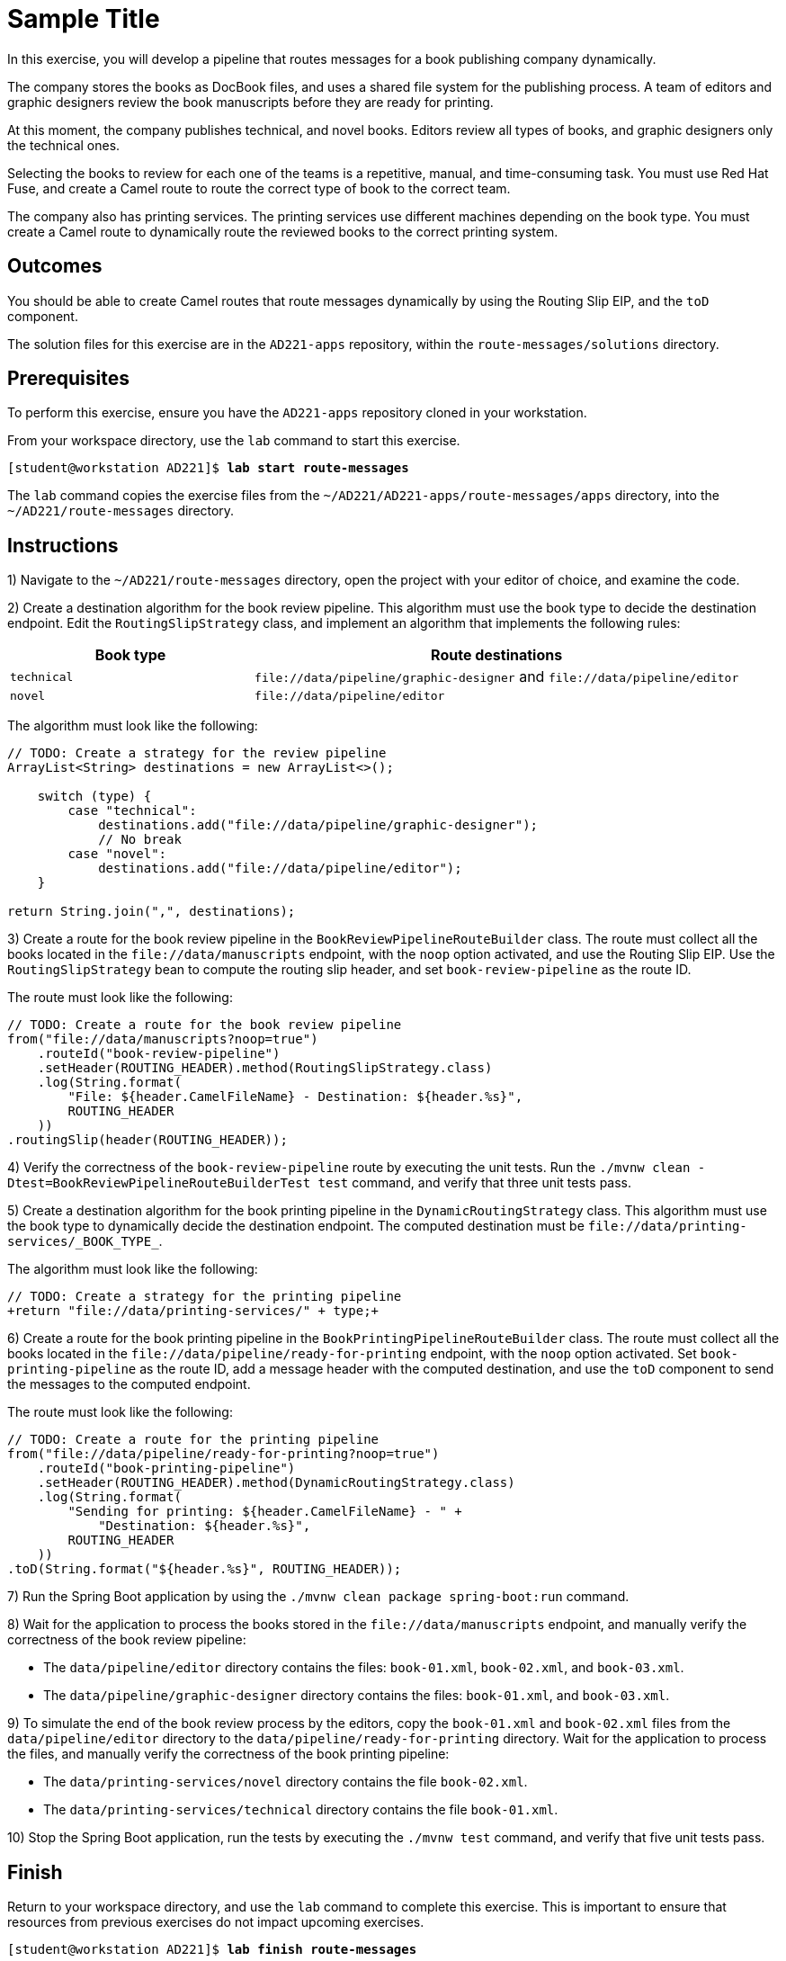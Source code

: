 ifndef::backend-docbook5,backend-docbook45[:imagesdir: ../../..]
[id='routemessages-practice']
= Sample Title

In this exercise, you will develop a pipeline that routes messages for a book publishing company dynamically.

The company stores the books as DocBook files, and uses a shared file system for the publishing process.
A team of editors and graphic designers review the book manuscripts before they are ready for printing.

At this moment, the company publishes technical, and novel books.
Editors review all types of books, and graphic designers only the technical ones.

Selecting the books to review for each one of the teams is a repetitive, manual, and time-consuming task.
You must use Red{nbsp}Hat Fuse, and create a Camel route to route the correct type of book to the correct team.

The company also has printing services.
The printing services use different machines depending on the book type.
You must create a Camel route to dynamically route the reviewed books to the correct printing system.

== Outcomes

You should be able to create Camel routes that route messages dynamically by using the Routing Slip EIP, and the `+toD+` component.

The solution files for this exercise are in the `+AD221-apps+` repository, within the `+route-messages/solutions+` directory.

== Prerequisites

To perform this exercise, ensure you have the `+AD221-apps+` repository cloned in your workstation.

From your workspace directory, use the `+lab+` command to start this exercise.

[subs=+quotes]
----
[student@workstation AD221]$ *lab start route-messages*
----

The `+lab+` command copies the exercise files from the `+~/AD221/AD221-apps/route-messages/apps+` directory, into the `+~/AD221/route-messages+` directory.

[role='Checklist']
== Instructions

1) Navigate to the `+~/AD221/route-messages+` directory, open the project with your editor of choice, and examine the code.

2) Create a destination algorithm for the book review pipeline.
This algorithm must use the book type to decide the destination endpoint.
Edit the `+RoutingSlipStrategy+` class, and implement an algorithm that implements the following rules:

[cols="1,2"]
|===
| Book type | Route destinations

| `+technical+`
| `+file://data/pipeline/graphic-designer+` and `+file://data/pipeline/editor+`

| `+novel+`
| `+file://data/pipeline/editor+`
|===

The algorithm must look like the following:

[subs=+quotes]
----
// TODO: Create a strategy for the review pipeline
`ArrayList<String> destinations = new ArrayList<>();

    switch (type) {
        case "technical":
            destinations.add("file://data/pipeline/graphic-designer");
            // No break
        case "novel":
            destinations.add("file://data/pipeline/editor");
    }

return String.join(",", destinations);`
----

3) Create a route for the book review pipeline in the `+BookReviewPipelineRouteBuilder+` class.
The route must collect all the books located in the `+file://data/manuscripts+` endpoint, with the `+noop+` option activated, and use the Routing Slip EIP.
Use the `+RoutingSlipStrategy+` bean to compute the routing slip header, and set `+book-review-pipeline+` as the route ID.

The route must look like the following:

[subs=+quotes]
----
// TODO: Create a route for the book review pipeline
`from("file://data/manuscripts?noop=true")
    .routeId("book-review-pipeline")
    .setHeader(ROUTING_HEADER).method(RoutingSlipStrategy.class)
    .log(String.format(
        "File: ${header.CamelFileName} - Destination: ${header.%s}",
        ROUTING_HEADER
    ))
.routingSlip(header(ROUTING_HEADER));`
----

4) Verify the correctness of the `+book-review-pipeline+` route by executing the unit tests.
Run the `+./mvnw clean -Dtest=BookReviewPipelineRouteBuilderTest test+` command, and verify that three unit tests pass.

5) Create a destination algorithm for the book printing pipeline in the `+DynamicRoutingStrategy+` class.
This algorithm must use the book type to dynamically decide the destination endpoint.
The computed destination must be `+file://data/printing-services/_BOOK_TYPE_+`.

The algorithm must look like the following:

[subs=+quotes]
----
// TODO: Create a strategy for the printing pipeline
`+return "file://data/printing-services/" + type;+`
----

6) Create a route for the book printing pipeline in the `+BookPrintingPipelineRouteBuilder+` class.
The route must collect all the books located in the `+file://data/pipeline/ready-for-printing+` endpoint, with the `+noop+` option activated.
Set `+book-printing-pipeline+` as the route ID, add a message header with the computed destination, and use the `+toD+` component to send the messages to the computed endpoint.

The route must look like the following:

[subs=+quotes]
----
// TODO: Create a route for the printing pipeline
`from("file://data/pipeline/ready-for-printing?noop=true")
    .routeId("book-printing-pipeline")
    .setHeader(ROUTING_HEADER).method(DynamicRoutingStrategy.class)
    .log(String.format(
        "Sending for printing: ${header.CamelFileName} - " +
            "Destination: ${header.%s}",
        ROUTING_HEADER
    ))
.toD(String.format("${header.%s}", ROUTING_HEADER));`
----

7) Run the Spring Boot application by using the `+./mvnw clean package spring-boot:run+` command.

8) Wait for the application to process the books stored in the `+file://data/manuscripts+` endpoint, and manually verify the correctness of the book review pipeline:

* The `+data/pipeline/editor+` directory contains the files: `+book-01.xml+`, `+book-02.xml+`, and `+book-03.xml+`.
* The `+data/pipeline/graphic-designer+` directory contains the files: `+book-01.xml+`, and `+book-03.xml+`.

9) To simulate the end of the book review process by the editors, copy the `+book-01.xml+` and `+book-02.xml+` files from the `+data/pipeline/editor+` directory to the `+data/pipeline/ready-for-printing+` directory.
Wait for the application to process the files, and manually verify the correctness of the book printing pipeline:

* The `+data/printing-services/novel+` directory contains the file `+book-02.xml+`.
* The `+data/printing-services/technical+` directory contains the file `+book-01.xml+`.

10) Stop the Spring Boot application, run the tests by executing the `+./mvnw test+` command, and verify that five unit tests pass.


== Finish

Return to your workspace directory, and use the `+lab+` command to complete this exercise.
This is important to ensure that resources from previous exercises do not impact upcoming exercises.

[subs=+quotes]
----
[student@workstation AD221]$ *lab finish route-messages*
----
